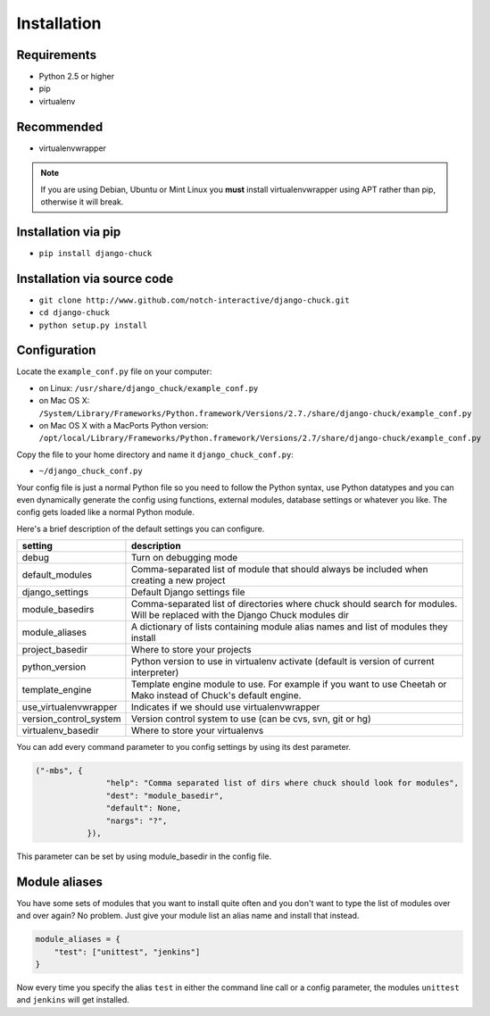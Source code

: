 ############
Installation
############

Requirements
============

* Python 2.5 or higher
* pip
* virtualenv

Recommended
===========

* virtualenvwrapper

.. note:: 
    If you are using Debian, Ubuntu or Mint Linux you **must** install virtualenvwrapper using APT rather than pip, otherwise it will break.


Installation via pip
====================

* ``pip install django-chuck``


Installation via source code
============================


* ``git clone http://www.github.com/notch-interactive/django-chuck.git``
* ``cd django-chuck``
* ``python setup.py install``

Configuration
=============

Locate the ``example_conf.py`` file on your computer:

* on Linux: ``/usr/share/django_chuck/example_conf.py``
* on Mac OS X: ``/System/Library/Frameworks/Python.framework/Versions/2.7./share/django-chuck/example_conf.py``
* on Mac OS X with a MacPorts Python version: ``/opt/local/Library/Frameworks/Python.framework/Versions/2.7/share/django-chuck/example_conf.py``

Copy the file to your home directory and name it ``django_chuck_conf.py``:

* ``~/django_chuck_conf.py``

Your config file is just a normal Python file so you need to follow the Python syntax, use Python datatypes and you
can even dynamically generate the config using functions, external modules, database settings or whatever you like.
The config gets loaded like a normal Python module.

Here's a brief description of the default settings you can configure.

======================== ===============================
setting                  description
======================== ===============================
debug                    Turn on debugging mode
default_modules          Comma-separated list of module that should always be included when creating a new project
django_settings          Default Django settings file
module_basedirs          Comma-separated list of directories where chuck should search for modules. Will be replaced with the Django Chuck modules dir
module_aliases           A dictionary of lists containing module alias names and list of modules they install
project_basedir          Where to store your projects
python_version           Python version to use in virtualenv activate (default is version of current interpreter)
template_engine          Template engine module to use. For example if you want to use Cheetah or Mako instead of Chuck's default engine.
use_virtualenvwrapper    Indicates if we should use virtualenvwrapper
version_control_system   Version control system to use (can be cvs, svn, git or hg)
virtualenv_basedir       Where to store your virtualenvs
======================== ===============================

You can add every command parameter to you config settings by using its dest parameter.

.. code-block:: python

 ("-mbs", {
                "help": "Comma separated list of dirs where chuck should look for modules",
                "dest": "module_basedir",
                "default": None,
                "nargs": "?",
            }),

This parameter can be set by using module_basedir in the config file.


Module aliases
==============

You have some sets of modules that you want to install quite often and you don't want to type the list of modules over and over again?
No problem. Just give your module list an alias name and install that instead.

.. code-block:: python

  module_aliases = {
      "test": ["unittest", "jenkins"]
  }

Now every time you specify the alias ``test`` in either the command line call or a config parameter,
the modules ``unittest`` and ``jenkins`` will get installed.
